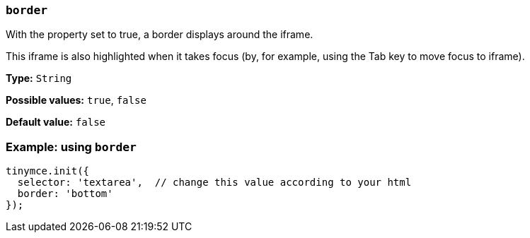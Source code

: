 [[border]]
=== `border`

With the property set to true, a border displays around the iframe.

This iframe is also highlighted when it takes focus (by, for example, using the Tab key to move focus to iframe).

////
What does the option do? Why/when use it?
What is the values you can use and what do they do?
Is there any risks? (But explain them without saying the word `risk` or similar. Use warnings if needed.) For longer, complicated 'risks' and issues, use the limitations section.
////

*Type:* `+String+`

*Possible values:* `+true+`, `+false+`

*Default value:* `+false+`

=== Example: using `border`

// This should be a working configuration. Please test.
[source,js]
----
tinymce.init({
  selector: 'textarea',  // change this value according to your html
  border: 'bottom'
});
----

